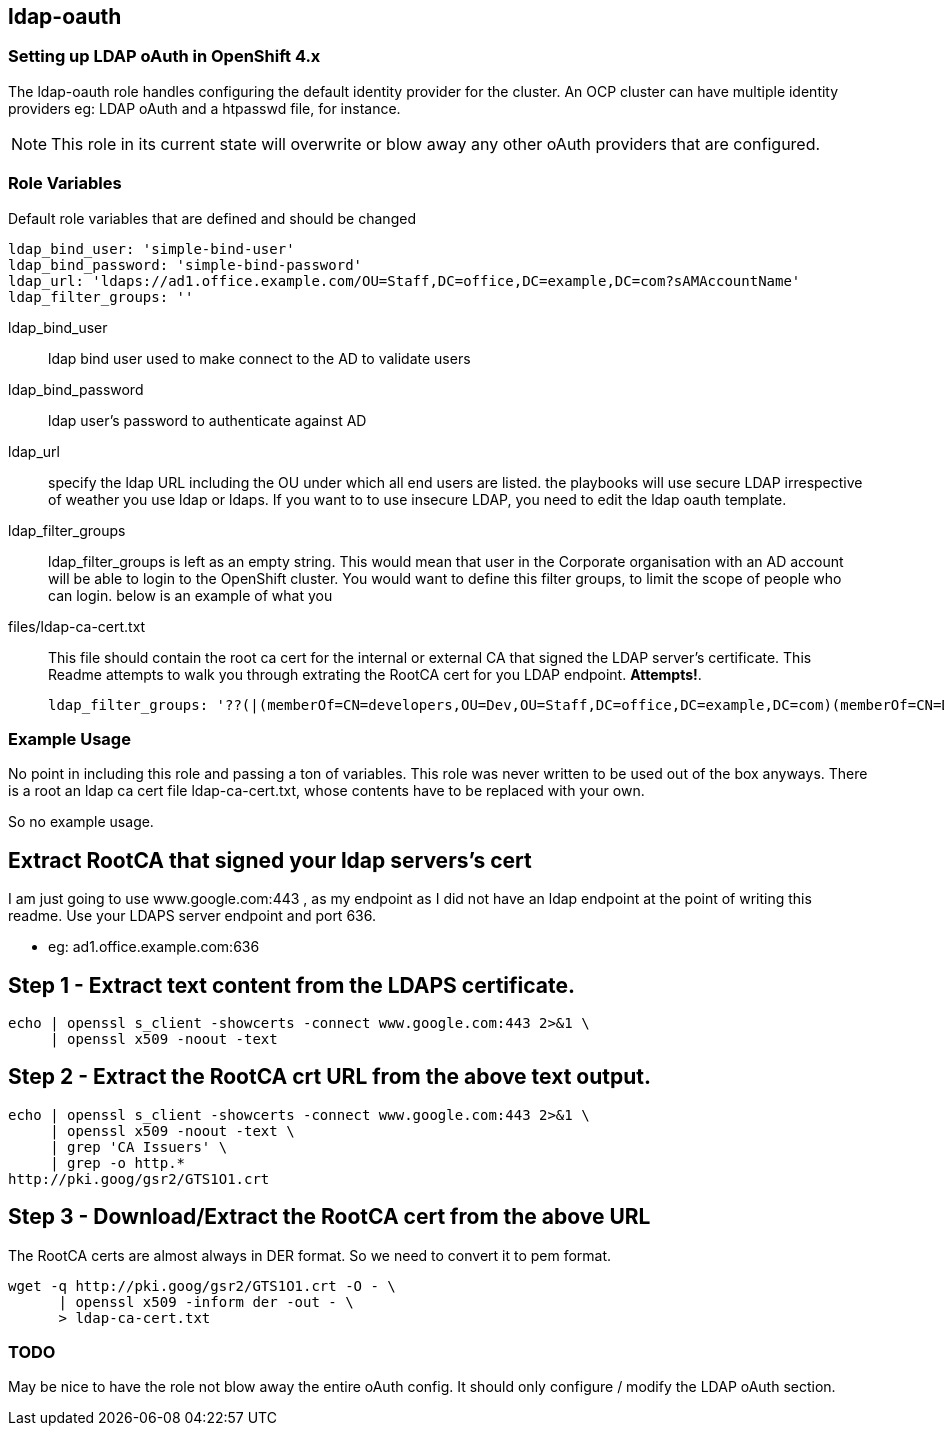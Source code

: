 == ldap-oauth

=== Setting up LDAP oAuth in OpenShift 4.x

The ldap-oauth role handles configuring the default identity provider for the
cluster. An OCP cluster can have multiple identity providers eg: LDAP oAuth and
a htpasswd file, for instance.

NOTE: This role in its current state will overwrite or blow away any other
oAuth providers that are configured.

=== Role Variables
Default role variables that are defined and should be changed

----
ldap_bind_user: 'simple-bind-user'
ldap_bind_password: 'simple-bind-password'
ldap_url: 'ldaps://ad1.office.example.com/OU=Staff,DC=office,DC=example,DC=com?sAMAccountName'
ldap_filter_groups: ''
----

ldap_bind_user::
  ldap bind user used to make connect to the AD to validate users
ldap_bind_password::
  ldap user's password to authenticate against AD
ldap_url::
  specify the ldap URL including the OU under which all end users are listed.
  the playbooks will use secure LDAP irrespective of weather you use ldap or
  ldaps. If you want to to use insecure LDAP, you need to edit the ldap oauth
  template.
ldap_filter_groups::
  ldap_filter_groups is left as an empty string. This would mean that user in
  the Corporate organisation with an AD account will be able to login to the
  OpenShift cluster. You would want to define this filter groups, to limit
  the scope of people who can login. below is an example of what you

files/ldap-ca-cert.txt::
  This file should contain the root ca cert for the internal or external CA
  that signed the LDAP server's certificate. This Readme attempts to walk you
  through extrating the RootCA cert for you LDAP endpoint. *Attempts!*.

  ldap_filter_groups: '??(|(memberOf=CN=developers,OU=Dev,OU=Staff,DC=office,DC=example,DC=com)(memberOf=CN=DevOps,OU=Roles,OU=Groups,OU=Staff,DC=office,DC=example,DC=com)(memberOf=CN=Ops,OU=Teams,OU=Groups,OU=Staff,DC=office,DC=example,DC=com))'

=== Example Usage
No point in including this role and passing a ton of variables. This role was
never written to be used out of the box anyways. There is a root an ldap ca
cert file ldap-ca-cert.txt, whose contents have to be replaced with your own.

So no example usage.

== Extract RootCA that signed your ldap servers's cert
I am just going to use www.google.com:443 , as my endpoint as I did not have an
ldap endpoint at the point of writing this readme. Use your LDAPS server
endpoint and port 636.

* eg: ad1.office.example.com:636

== Step 1 - Extract text content from the LDAPS certificate.
----
echo | openssl s_client -showcerts -connect www.google.com:443 2>&1 \
     | openssl x509 -noout -text
----

== Step 2 - Extract the RootCA crt URL from the above text output.
----
echo | openssl s_client -showcerts -connect www.google.com:443 2>&1 \
     | openssl x509 -noout -text \
     | grep 'CA Issuers' \
     | grep -o http.*
http://pki.goog/gsr2/GTS1O1.crt
----

== Step 3 - Download/Extract the RootCA cert from the above URL
The RootCA certs are almost always in DER format. So we need to convert it to
pem format.
----
wget -q http://pki.goog/gsr2/GTS1O1.crt -O - \
      | openssl x509 -inform der -out - \
      > ldap-ca-cert.txt
----

=== TODO
May be nice to have the role not blow away the entire oAuth config. It should
only configure / modify the LDAP oAuth section.

